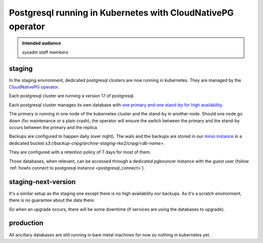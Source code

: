 .. _postgresql-running-in-kubernetes-with-cloudnativepg:

Postgresql running in Kubernetes with CloudNativePG operator
============================================================

.. admonition:: Intended audience
   :class: important

   sysadm staff members

staging
-------

In the staging environment, dedicated postgresql clusters are now running in
kubernetes. They are managed by the `CloudNativePG
operator <https://cloudnative-pg.io/documentation/current/>`_.

Each postgresql cluster are running a version 17 of postgresql.

Each postgresql cluster manages its own database with `one primary and one
stand-by for high
availability <https://cloudnative-pg.io/documentation/current/replication/>`_.

The primary is running in one node of the kubernetes cluster and the stand-by
in another node. Should one node go down (for maintenance or a plain crash),
the operator will ensure the switch between the primary and the stand-by
occurs between the primary and the replica.

Backups are configured to happen daily (over night). The wals and the backups
are stored in our `minio instance
<https://minio-console.internal.admin.swh.network/>`_ in a dedicated bucket
*s3://backup-cnpg/archive-staging-rke2/cnpg/<db-name>*.

They are configured with a retention policy of 7 days for most of them.

Those databases, when relevant, can be accessed through a dedicated pgbouncer
instance with the guest user (follow :ref:`howto connect to postgresql
instance <postgresql_connect>`).

staging-next-version
--------------------

It's a similar setup as the staging one except there is no high availability
nor backups. As it's a scratch environment, there is no guarantee about the
data there.

So when an upgrade occurs, there will be some downtime (if services are using
the databases to upgrade).

production
----------

All ancillary databases are still running in bare metal machines for now so
nothing in kubernetes yet.
